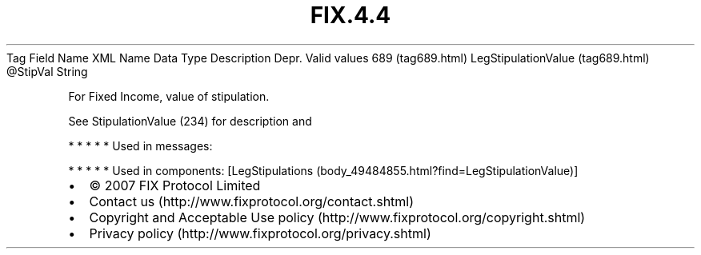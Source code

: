 .TH FIX.4.4 "" "" "Tag #689"
Tag
Field Name
XML Name
Data Type
Description
Depr.
Valid values
689 (tag689.html)
LegStipulationValue (tag689.html)
\@StipVal
String
.PP
For Fixed Income, value of stipulation.
.PP
See StipulationValue (234) for description and
.PP
   *   *   *   *   *
Used in messages:
.PP
   *   *   *   *   *
Used in components:
[LegStipulations (body_49484855.html?find=LegStipulationValue)]

.PD 0
.P
.PD

.PP
.PP
.IP \[bu] 2
© 2007 FIX Protocol Limited
.IP \[bu] 2
Contact us (http://www.fixprotocol.org/contact.shtml)
.IP \[bu] 2
Copyright and Acceptable Use policy (http://www.fixprotocol.org/copyright.shtml)
.IP \[bu] 2
Privacy policy (http://www.fixprotocol.org/privacy.shtml)
